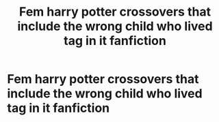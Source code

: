 #+TITLE: Fem harry potter crossovers that include the wrong child who lived tag in it fanfiction

* Fem harry potter crossovers that include the wrong child who lived tag in it fanfiction
:PROPERTIES:
:Author: Starmist19
:Score: 3
:DateUnix: 1579371455.0
:DateShort: 2020-Jan-18
:FlairText: Request
:END:
